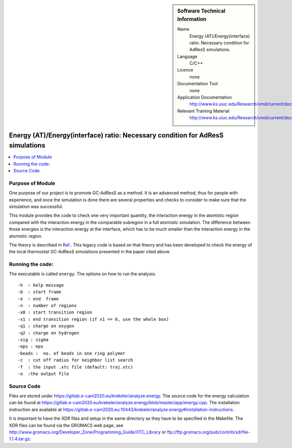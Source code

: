 
..  In ReStructured Text (ReST) indentation and spacing are very important (it is how ReST knows what to do with your
    document). For ReST to understand what you intend and to render it correctly please to keep the structure of this
    template. Make sure that any time you use ReST syntax (such as for ".. sidebar::" below), it needs to be preceded
    and followed by white space (if you see warnings when this file is built they this is a common origin for problems).


..  Firstly, let's add technical info as a sidebar and allow text below to wrap around it. This list is a work in
    progress, please help us improve it. We use *definition lists* of ReST_ to make this readable.

..  sidebar:: Software Technical Information

  Name
    Energy (AT)/Energy(interface) ratio: Necessary condition for AdResS simulations.
    
  Language
    C/C++

  Licence
    none
    
  Documentation Tool
    none
    
  Application Documentation
    http://www.ks.uiuc.edu/Research/vmd/current/docs.html
    
  Relevant Training Material
    http://www.ks.uiuc.edu/Research/vmd/current/docs.html

	
..  In the next line you have the name of how this module will be referenced in the main documentation (which you  can
    reference, in this case, as ":ref:`example`"). You *MUST* change the reference below from "example" to something
    unique otherwise you will cause cross-referencing errors. The reference must come right before the heading for the
    reference to work (so don't insert a comment between).

###############################################################################
Energy (AT)/Energy(interface) ratio: Necessary condition for AdResS simulations
###############################################################################

..  Let's add a local table of contents to help people navigate the page

..  contents:: :local:

..  Add an abstract for a *general* audience here. Write a few lines that explains the "helicopter view" of why you are
    creating this module. For example, you might say that "This module is a stepping stone to incorporating XXXX effects
    into YYYY process, which in turn should allow ZZZZ to be simulated. If successful, this could make it possible to
    produce compound AAAA while avoiding expensive process BBBB and CCCC."

Purpose of Module
_________________

One purpose of our project is to promote GC-AdResS as a method. It is an advanced method, thus for people with experience, and once the simulation is done there are several properties and checks to consider to make sure that the simulation was successful.

This module provides the code to check one very important quantity, the interaction energy in the atomistic region compared with the interaction energy in the comparable subregion in a full atomistic simulation. The difference between those energies is the interaction energy at the interface, which has to be much smaller than the interaction energy in the atomistic region.  

The theory  is described in `Ref. <http://iopscience.iop.org/article/10.1088/1367-2630/17/8/083042>`_.  This legacy code is based on that theory and has been developed to check the energy of the local thermostat GC-AdResS simulations presented in the paper cited above.


.. Keep the helper text below around in your module by just adding "..  " in front of it, which turns it into a comment


Running the code:
_________________

.. Keep the helper text below around in your module by just adding "..  " in front of it, which turns it into a comment

The executable is called ``energy``. The options on how to run the analysis:

::

     -h  : help message
     -b  : start frame  
     -e  : end  frame 
     -n  : number of regions 
     -x0 : start transition region 
     -x1 : end transition region (if x1 == 0, use the whole box)       
     -q1 : charge on oxygen
     -q2 : charge on hydrogen
     -sig : sigma      
     -eps : eps
     -beads :  no. of beads in one ring polymer 
     -c  : cut off radius for neighbor list search      
     -f  : the input .xtc file (default: traj.xtc)     
     -o  :the output file


Source Code
___________

.. Notice the syntax of a URL reference below `Text <URL>`_

Files are stored under `<https://gitlab.e-cam2020.eu/krekeler/analyze.energy>`_. The source code for the energy calculation can be found at `<https://gitlab.e-cam2020.eu/krekeler/analyze.energy/blob/master/app/energy.cpp>`_.
The installation instruction are available at `<https://gitlab.e-cam2020.eu:10443/krekeler/analyze.energy#installation-instructions>`_.

It is important to have the XDR files and setup in the same directory as they have to be specified in the Makefile. The XDR files can be found via the GROMACS web page, see `<http://www.gromacs.org/Developer_Zone/Programming_Guide/XTC_Library>`_ or `<ftp://ftp.gromacs.org/pub/contrib/xdrfile-1.1.4.tar.gz>`_. 

